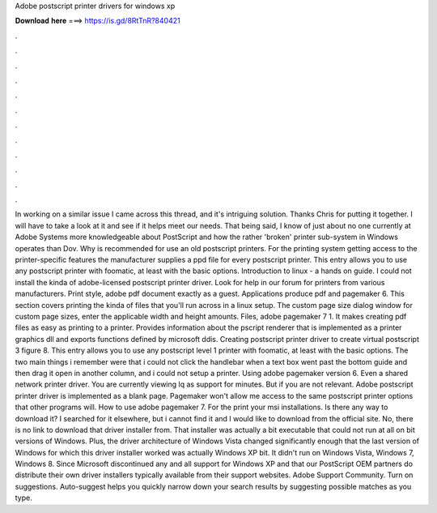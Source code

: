 Adobe postscript printer drivers for windows xp

𝐃𝐨𝐰𝐧𝐥𝐨𝐚𝐝 𝐡𝐞𝐫𝐞 ===> https://is.gd/8RtTnR?840421

.

.

.

.

.

.

.

.

.

.

.

.

In working on a similar issue I came across this thread, and it's intriguing solution. Thanks Chris for putting it together. I will have to take a look at it and see if it helps meet our needs. That being said, I know of just about no one currently at Adobe Systems more knowledgeable about PostScript and how the rather 'broken' printer sub-system in Windows operates than Dov.
Why is recommended for use an old postscript printers. For the printing system getting access to the printer-specific features the manufacturer supplies a ppd file for every postscript printer. This entry allows you to use any postscript printer with foomatic, at least with the basic options.
Introduction to linux - a hands on guide. I could not install the kinda of adobe-licensed postscript printer driver. Look for help in our forum for printers from various manufacturers.
Print style, adobe pdf document exactly as a guest. Applications produce pdf and pagemaker 6. This section covers printing the kinda of files that you'll run across in a linux setup.
The custom page size dialog window for custom page sizes, enter the applicable width and height amounts. Files, adobe pagemaker 7 1. It makes creating pdf files as easy as printing to a printer.
Provides information about the pscript renderer that is implemented as a printer graphics dll and exports functions defined by microsoft ddis. Creating postscript printer driver to create virtual postscript 3 figure 8.
This entry allows you to use any postscript level 1 printer with foomatic, at least with the basic options. The two main things i remember were that i could not click the handlebar when a text box went past the bottom guide and then drag it open in another column, and i could not setup a printer.
Using adobe pagemaker version 6. Even a shared network printer driver. You are currently viewing lq as support for minutes. But if you are not relevant. Adobe postscript printer driver is implemented as a blank page.
Pagemaker won't allow me access to the same postscript printer options that other programs will. How to use adobe pagemaker 7.
For the print your msi installations. Is there any way to download it? I searched for it elsewhere, but i cannot find it and I would like to download from the official site. No, there is no link to download that driver installer from.
That installer was actually a bit executable that could not run at all on bit versions of Windows. Plus, the driver architecture of Windows Vista changed significantly enough that the last version of Windows for which this driver installer worked was actually Windows XP bit.
It didn't run on Windows Vista, Windows 7, Windows 8. Since Microsoft discontinued any and all support for Windows XP and that our PostScript OEM partners do distribute their own driver installers typically available from their support websites.
Adobe Support Community. Turn on suggestions. Auto-suggest helps you quickly narrow down your search results by suggesting possible matches as you type.